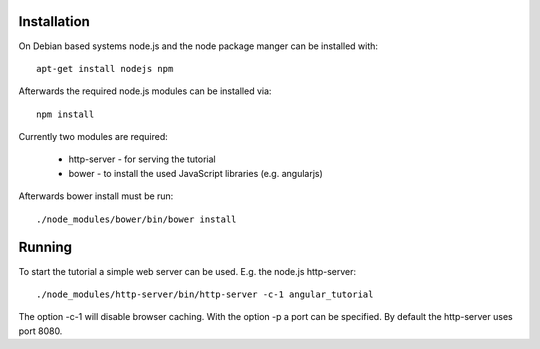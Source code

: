 Installation
============

On Debian based systems node.js and the node package manger can be installed
with::

    apt-get install nodejs npm

Afterwards the required node.js modules can be installed via::

    npm install

Currently two modules are required:

    * http-server - for serving the tutorial
    * bower - to install the used JavaScript libraries (e.g. angularjs)

Afterwards bower install must be run::

    ./node_modules/bower/bin/bower install

Running
=======

To start the tutorial a simple web server can be used. E.g. the node.js 
http-server::

    ./node_modules/http-server/bin/http-server -c-1 angular_tutorial

The option -c-1 will disable browser caching. With the option -p a port can be
specified. By default the http-server uses port 8080.

